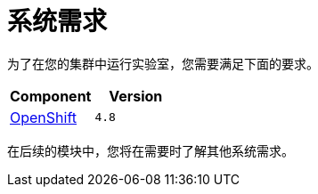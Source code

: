 = 系统需求
:navtitle: Prerequisites

为了在您的集群中运行实验室，您需要满足下面的要求。
[cols="2*^,2*.",options="header,+attributes"]
|===
|**Component**|**Version**

| https://www.openshift.com/try[OpenShift]
| `4.8`
|===

在后续的模块中，您将在需要时了解其他系统需求。
